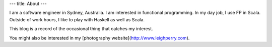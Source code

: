 ---
title: About
---

I am a software engineer in Sydney, Australia.
I am interested in functional programming.
In my day job, I use FP in Scala.
Outside of work hours, I like to play with Haskell as well as Scala.

This blog is a record of the occasional thing that catches my interest.

You might also be interested in my [photography website](http://www.leighperry.com).
